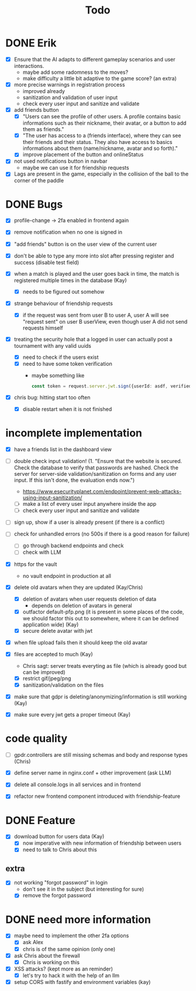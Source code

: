 #+title: Todo

* DONE Erik
- [X] Ensure that the AI adapts to different gameplay scenarios and user interactions.
  - maybe add some radomness to the moves?
  - make difficulty a little bit adaptive to the game score? (an extra)

- [X] more precise warnings in registration process
  - improved already
  - sanitization and validation of user input
  - check every user input and sanitize and validate

- [X] add friends button
  - [X] "Users can see the profile of other users. A profile contains basic informations such as their nickname, their avatar, or a button to add them as friends."
  - [X] "The user has access to a (friends interface), where they can see their friends and their status. They also have access to basics informations about them (name/nickname, avatar and so forth)."
  - [X] improve placement of the button and onlineStatus

- [X] not used notifications button in navbar
  - maybe we can use it for friendship requests

- [X] Lags are present in the game, especially in the collision of the ball to the corner of the paddle

* DONE Bugs
- [X] profile-change -> 2fa enabled in frontend again

- [X] remove notification when no one is signed in

- [X] "add friends" button is on the user view of the current user

- [X] don't be able to type any more into slot after pressing register and success (disable test field)

- [X] when a match is played and the user goes back in time, the match is registered multiple times in the database (Kay)
  - [X] needs to be figured out somehow

- [X] strange behaviour of friendship requests
  - [X] if the request was sent from user B to user A, user A will see "request sent" on user B userView, even though user A did not send requests himself

- [X] treating the security hole that a logged in user can actually post a tournament with any valid uuids
  - [X] need to check if the users exist
  - [X] need to have some token verification
    - maybe something like
      #+begin_src typescript
        const token = request.server.jwt.sign({userId: asdf, verified: true}, { expiresIn: "5min" });
      #+end_src
- [X] chris bug: hitting start too often
  - [X] disable restart when it is not finished
* incomplete implementation
- [X] have a friends list in the dashboard view

- [ ] double check input validation! (1. "Ensure that the website is secured. Check the database to verify that passwords are hashed. Check the server for server-side validation/sanitization on forms and any user input. If this isn't done, the evaluation ends now.")
  - https://www.esecurityplanet.com/endpoint/prevent-web-attacks-using-input-sanitization/
  - [ ] make a list of every user input anywhere inside the app
  - [ ] check every user input and sanitize and validate

- [ ] sign up, show if a user is already present (if there is a conflict)

- [ ] check for unhandled errors (no 500s if there is a good reason for failure)
  - [ ] go through backend endpoints and check
  - [ ] check with LLM

- [X] https for the vault
  - no vault endpoint in production at all

- [X] delete old avatars when they are updated (Kay/Chris)
  - [X] deletion of avatars when user requests deletion of data
    - depends on deletion of avatars in general
  - [X] outfactor default-pfp.png (it is present in some places of the code, we should factor this out to somewhere, where it can be defined application wide) (Kay)
  - [X] secure delete avatar with jwt

- [X] when file upload fails then it should keep the old avatar

- [X] files are accepted to much (Kay)
  - Chris sagt: server treats everyting as file (which is already good but can be improved)
  - [X] restrict gif/jpeg/png
  - [X] sanitization/validation on the files

- [X] make sure that gdpr is deleting/anonymizing/information is still working (Kay)

- [X] make sure every jwt gets a proper timeout (Kay)

* code quality
- [ ] gpdr.controllers are still missing schemas and body and response types (Chris)

- [X] define server name in nginx.conf + other improvement (ask LLM)

- [X] delete all console.logs in all services and in frontend

- [X] refactor new frontend component introduced with friendship-feature

* DONE Feature
- [X] download button for users data (Kay)
  - [X] now imperative with new information of friendship between users
  - [X] need to talk to Chris about this

** extra
- [X] not working "forgot password" in login
  - don't see it in the subject (but interesting for sure)
  - [X] remove the forgot password

* DONE need more information
- [X] maybe need to implement the other 2fa options
  - [X] ask Alex
  - [X] chris is of the same opinion (only one)

- [X] ask Chris about the firewall
  - [X] Chris is working on this

- [X] XSS attacks? (kept more as an reminder)
  - [X] let's try to hack it with the help of an llm

- [X] setup CORS with fastify and environment variables (kay)
